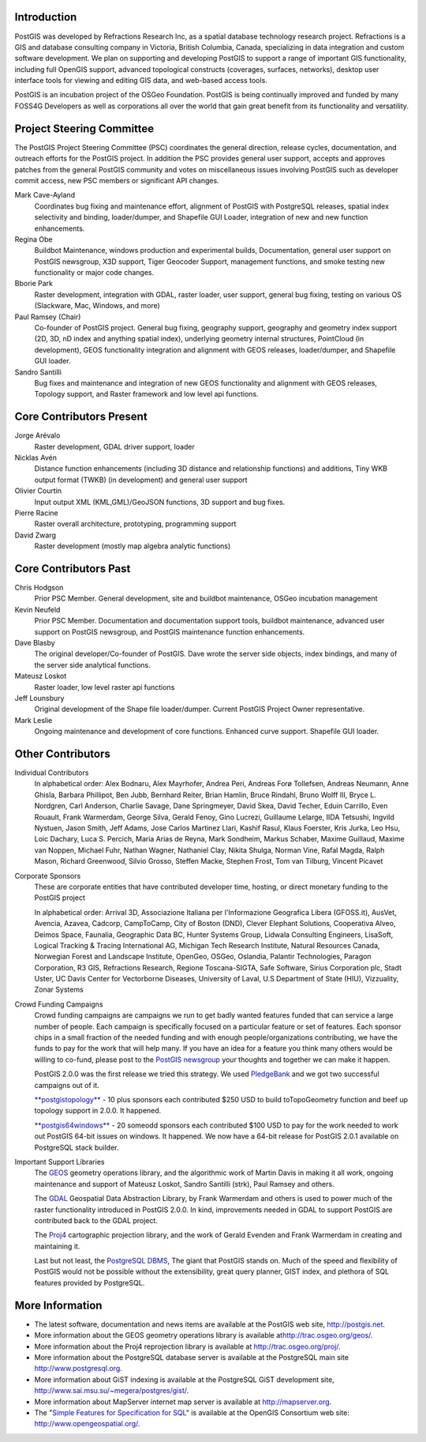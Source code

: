 Introduction
============

PostGIS was developed by Refractions Research Inc, as a spatial database
technology research project. Refractions is a GIS and database
consulting company in Victoria, British Columbia, Canada, specializing
in data integration and custom software development. We plan on
supporting and developing PostGIS to support a range of important GIS
functionality, including full OpenGIS support, advanced topological
constructs (coverages, surfaces, networks), desktop user interface tools
for viewing and editing GIS data, and web-based access tools.

PostGIS is an incubation project of the OSGeo Foundation. PostGIS is
being continually improved and funded by many FOSS4G Developers as well
as corporations all over the world that gain great benefit from its
functionality and versatility.

Project Steering Committee
==========================

The PostGIS Project Steering Committee (PSC) coordinates the general
direction, release cycles, documentation, and outreach efforts for the
PostGIS project. In addition the PSC provides general user support,
accepts and approves patches from the general PostGIS community and
votes on miscellaneous issues involving PostGIS such as developer commit
access, new PSC members or significant API changes.

Mark Cave-Ayland
    Coordinates bug fixing and maintenance effort, alignment of PostGIS
    with PostgreSQL releases, spatial index selectivity and binding,
    loader/dumper, and Shapefile GUI Loader, integration of new and new
    function enhancements.

Regina Obe
    Buildbot Maintenance, windows production and experimental builds,
    Documentation, general user support on PostGIS newsgroup, X3D
    support, Tiger Geocoder Support, management functions, and smoke
    testing new functionality or major code changes.

Bborie Park
    Raster development, integration with GDAL, raster loader, user
    support, general bug fixing, testing on various OS (Slackware, Mac,
    Windows, and more)

Paul Ramsey (Chair)
    Co-founder of PostGIS project. General bug fixing, geography
    support, geography and geometry index support (2D, 3D, nD index and
    anything spatial index), underlying geometry internal structures,
    PointCloud (in development), GEOS functionality integration and
    alignment with GEOS releases, loader/dumper, and Shapefile GUI
    loader.

Sandro Santilli
    Bug fixes and maintenance and integration of new GEOS functionality
    and alignment with GEOS releases, Topology support, and Raster
    framework and low level api functions.

Core Contributors Present
=========================

Jorge Arévalo
    Raster development, GDAL driver support, loader

Nicklas Avén
    Distance function enhancements (including 3D distance and
    relationship functions) and additions, Tiny WKB output format (TWKB)
    (in development) and general user support

Olivier Courtin
    Input output XML (KML,GML)/GeoJSON functions, 3D support and bug
    fixes.

Pierre Racine
    Raster overall architecture, prototyping, programming support

David Zwarg
    Raster development (mostly map algebra analytic functions)

Core Contributors Past
======================

Chris Hodgson
    Prior PSC Member. General development, site and buildbot
    maintenance, OSGeo incubation management

Kevin Neufeld
    Prior PSC Member. Documentation and documentation support tools,
    buildbot maintenance, advanced user support on PostGIS newsgroup,
    and PostGIS maintenance function enhancements.

Dave Blasby
    The original developer/Co-founder of PostGIS. Dave wrote the server
    side objects, index bindings, and many of the server side analytical
    functions.

Mateusz Loskot
    Raster loader, low level raster api functions

Jeff Lounsbury
    Original development of the Shape file loader/dumper. Current
    PostGIS Project Owner representative.

Mark Leslie
    Ongoing maintenance and development of core functions. Enhanced
    curve support. Shapefile GUI loader.

Other Contributors
==================

Individual Contributors
    In alphabetical order: Alex Bodnaru, Alex Mayrhofer, Andrea Peri,
    Andreas Forø Tollefsen, Andreas Neumann, Anne Ghisla, Barbara
    Phillipot, Ben Jubb, Bernhard Reiter, Brian Hamlin, Bruce Rindahl,
    Bruno Wolff III, Bryce L. Nordgren, Carl Anderson, Charlie Savage,
    Dane Springmeyer, David Skea, David Techer, Eduin Carrillo, Even
    Rouault, Frank Warmerdam, George Silva, Gerald Fenoy, Gino Lucrezi,
    Guillaume Lelarge, IIDA Tetsushi, Ingvild Nystuen, Jason Smith, Jeff
    Adams, Jose Carlos Martinez Llari, Kashif Rasul, Klaus Foerster,
    Kris Jurka, Leo Hsu, Loic Dachary, Luca S. Percich, Maria Arias de
    Reyna, Mark Sondheim, Markus Schaber, Maxime Guillaud, Maxime van
    Noppen, Michael Fuhr, Nathan Wagner, Nathaniel Clay, Nikita Shulga,
    Norman Vine, Rafal Magda, Ralph Mason, Richard Greenwood, Silvio
    Grosso, Steffen Macke, Stephen Frost, Tom van Tilburg, Vincent
    Picavet

Corporate Sponsors
    These are corporate entities that have contributed developer time,
    hosting, or direct monetary funding to the PostGIS project

    In alphabetical order: Arrival 3D, Associazione Italiana per
    l'Informazione Geografica Libera (GFOSS.it), AusVet, Avencia,
    Azavea, Cadcorp, CampToCamp, City of Boston (DND), Clever Elephant
    Solutions, Cooperativa Alveo, Deimos Space, Faunalia, Geographic
    Data BC, Hunter Systems Group, Lidwala Consulting Engineers,
    LisaSoft, Logical Tracking & Tracing International AG, Michigan Tech
    Research Institute, Natural Resources Canada, Norwegian Forest and
    Landscape Institute, OpenGeo, OSGeo, Oslandia, Palantir
    Technologies, Paragon Corporation, R3 GIS, Refractions Research,
    Regione Toscana-SIGTA, Safe Software, Sirius Corporation plc, Stadt
    Uster, UC Davis Center for Vectorborne Diseases, University of
    Laval, U.S Department of State (HIU), Vizzuality, Zonar Systems

Crowd Funding Campaigns
    Crowd funding campaigns are campaigns we run to get badly wanted
    features funded that can service a large number of people. Each
    campaign is specifically focused on a particular feature or set of
    features. Each sponsor chips in a small fraction of the needed
    funding and with enough people/organizations contributing, we have
    the funds to pay for the work that will help many. If you have an
    idea for a feature you think many others would be willing to
    co-fund, please post to the `PostGIS
    newsgroup <http://postgis.net/mailman/listinfo/postgis-users>`__
    your thoughts and together we can make it happen.

    PostGIS 2.0.0 was the first release we tried this strategy. We used
    `PledgeBank <http://www.pledgebank.com>`__ and we got two successful
    campaigns out of it.

    `**postgistopology** <http://www.pledgebank.com/postgistopology>`__
    - 10 plus sponsors each contributed $250 USD to build toTopoGeometry
    function and beef up topology support in 2.0.0. It happened.

    `**postgis64windows** <http://www.pledgebank.com/postgis64windows>`__
    - 20 someodd sponsors each contributed $100 USD to pay for the work
    needed to work out PostGIS 64-bit issues on windows. It happened. We
    now have a 64-bit release for PostGIS 2.0.1 available on PostgreSQL
    stack builder.

Important Support Libraries
    The `GEOS <http://trac.osgeo.org/geos/>`__ geometry operations
    library, and the algorithmic work of Martin Davis in making it all
    work, ongoing maintenance and support of Mateusz Loskot, Sandro
    Santilli (strk), Paul Ramsey and others.

    The `GDAL <http://trac.osgeo.org/gdal/>`__ Geospatial Data
    Abstraction Library, by Frank Warmerdam and others is used to power
    much of the raster functionality introduced in PostGIS 2.0.0. In
    kind, improvements needed in GDAL to support PostGIS are contributed
    back to the GDAL project.

    The `Proj4 <http://trac.osgeo.org/proj/>`__ cartographic projection
    library, and the work of Gerald Evenden and Frank Warmerdam in
    creating and maintaining it.

    Last but not least, the `PostgreSQL
    DBMS <http://www.postgresql.org>`__, The giant that PostGIS stands
    on. Much of the speed and flexibility of PostGIS would not be
    possible without the extensibility, great query planner, GIST index,
    and plethora of SQL features provided by PostgreSQL.

More Information
================

-  The latest software, documentation and news items are available at
   the PostGIS web site, http://postgis.net.

-  More information about the GEOS geometry operations library is
   available at\ http://trac.osgeo.org/geos/.

-  More information about the Proj4 reprojection library is available at
   http://trac.osgeo.org/proj/.

-  More information about the PostgreSQL database server is available at
   the PostgreSQL main site http://www.postgresql.org.

-  More information about GiST indexing is available at the PostgreSQL
   GiST development site, http://www.sai.msu.su/~megera/postgres/gist/.

-  More information about MapServer internet map server is available at
   `http://mapserver.org <http://mapserver.org/>`__.

-  The "`Simple Features for Specification for
   SQL <http://www.opengeospatial.org/standards/sfs>`__\ " is available
   at the OpenGIS Consortium web site: http://www.opengeospatial.org/.


